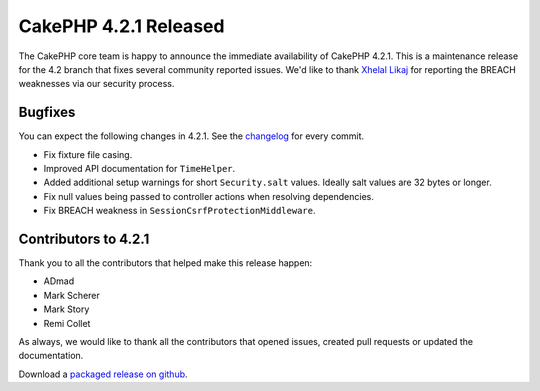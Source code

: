 CakePHP 4.2.1 Released
======================

The CakePHP core team is happy to announce the immediate availability of CakePHP
4.2.1. This is a maintenance release for the 4.2 branch that fixes several
community reported issues. We'd like to thank `Xhelal Likaj
<https://github.com/xhlika>`_ for reporting the BREACH weaknesses via our
security process.

Bugfixes
--------

You can expect the following changes in 4.2.1. See the `changelog
<https://github.com/cakephp/cakephp/compare/4.2.0...4.2.1>`_ for every commit.

* Fix fixture file casing.
* Improved API documentation for ``TimeHelper``.
* Added additional setup warnings for short ``Security.salt`` values. Ideally
  salt values are 32 bytes or longer.
* Fix null values being passed to controller actions when resolving
  dependencies.
* Fix BREACH weakness in ``SessionCsrfProtectionMiddleware``.

Contributors to 4.2.1
----------------------

Thank you to all the contributors that helped make this release happen:

* ADmad
* Mark Scherer
* Mark Story
* Remi Collet

As always, we would like to thank all the contributors that opened issues,
created pull requests or updated the documentation.

Download a `packaged release on github
<https://github.com/cakephp/cakephp/releases>`_.

.. author:: markstory
.. categories:: release, news
.. tags:: release, news
